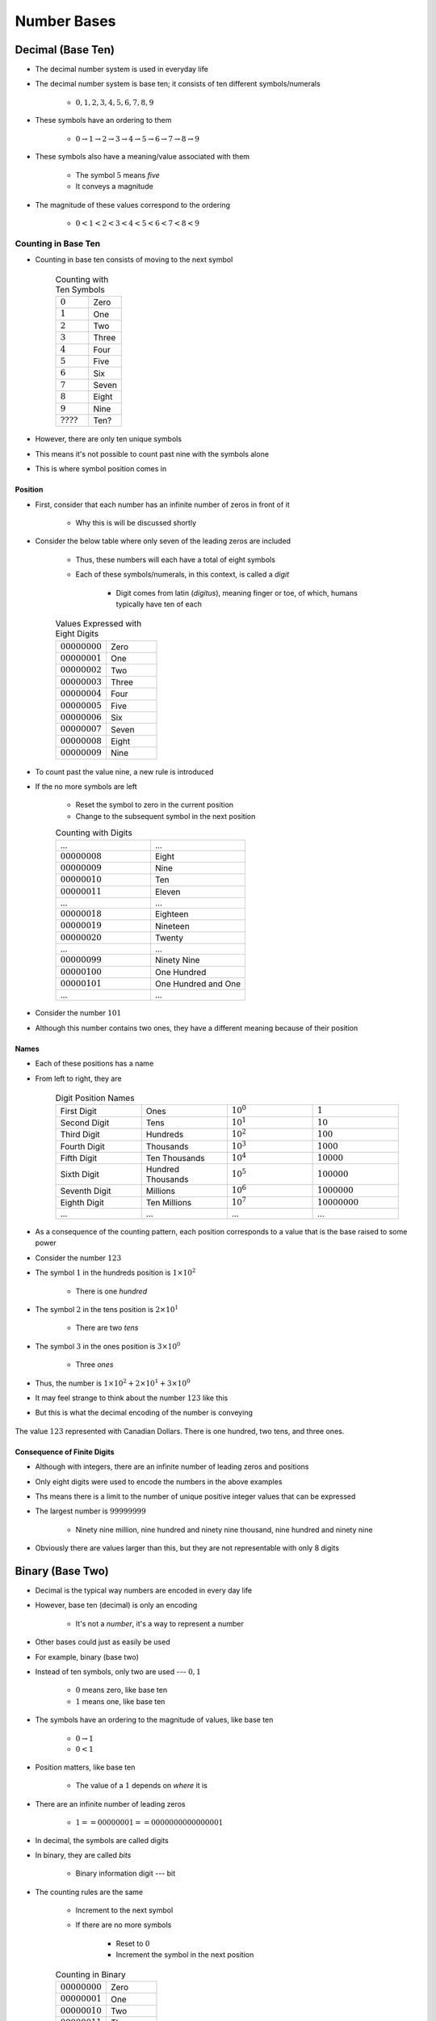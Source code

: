 ************
Number Bases
************



Decimal (Base Ten)
==================

* The decimal number system is used in everyday life
* The decimal number system is base ten; it consists of ten different symbols/numerals

    * :math:`0, 1, 2, 3, 4, 5, 6, 7, 8, 9`


* These symbols have an ordering to them

    * :math:`0 \rightarrow 1 \rightarrow  2 \rightarrow  3 \rightarrow  4 \rightarrow  5 \rightarrow  6 \rightarrow  7 \rightarrow  8 \rightarrow  9`


* These symbols also have a meaning/value associated with them

    * The symbol :math:`5` means *five*
    * It conveys a magnitude


* The magnitude of these values correspond to the ordering

    * :math:`0 < 1 <  2 <  3 <  4 <  5 <  6 <  7 <  8 <  9`



Counting in Base Ten
--------------------

* Counting in base ten consists of moving to the next symbol

    .. list-table:: Counting with Ten Symbols
        :widths: 50 50

        * - :math:`0`
          - Zero
        * - :math:`1`
          - One
        * - :math:`2`
          - Two
        * - :math:`3`
          - Three
        * - :math:`4`
          - Four
        * - :math:`5`
          - Five
        * - :math:`6`
          - Six
        * - :math:`7`
          - Seven
        * - :math:`8`
          - Eight
        * - :math:`9`
          - Nine
        * - :math:`????`
          - Ten?


* However, there are only ten unique symbols
* This means it's not possible to count past nine with the symbols alone
* This is where symbol position comes in


Position
^^^^^^^^

* First, consider that each number has an infinite number of zeros in front of it

    * Why this is will be discussed shortly


* Consider the below table where only seven of the leading zeros are included

    * Thus, these numbers will each have a total of eight symbols
    * Each of these symbols/numerals, in this context, is called a *digit*

        * Digit comes from latin (*digitus*), meaning finger or toe, of which, humans typically have ten of each


    .. list-table:: Values Expressed with Eight Digits
        :widths: 50 50

        * - :math:`00000000`
          - Zero
        * - :math:`00000001`
          - One
        * - :math:`00000002`
          - Two
        * - :math:`00000003`
          - Three
        * - :math:`00000004`
          - Four
        * - :math:`00000005`
          - Five
        * - :math:`00000006`
          - Six
        * - :math:`00000007`
          - Seven
        * - :math:`00000008`
          - Eight
        * - :math:`00000009`
          - Nine


* To count past the value nine, a new rule is introduced
* If the no more symbols are left

    * Reset the symbol to zero in the current position
    * Change to the subsequent symbol in the next position


    .. list-table:: Counting with Digits
        :widths: 50 50

        * - ...
          - ...
        * - :math:`00000008`
          - Eight
        * - :math:`00000009`
          - Nine
        * - :math:`00000010`
          - Ten
        * - :math:`00000011`
          - Eleven
        * - ...
          - ...
        * - :math:`00000018`
          - Eighteen
        * - :math:`00000019`
          - Nineteen
        * - :math:`00000020`
          - Twenty
        * - ...
          - ...
        * - :math:`00000099`
          - Ninety Nine
        * - :math:`00000100`
          - One Hundred
        * - :math:`00000101`
          - One Hundred and One
        * - ...
          - ...


* Consider the number :math:`101`
* Although this number contains two ones, they have a different meaning because of their position


Names
^^^^^

* Each of these positions has a name
* From left to right, they are

    .. list-table:: Digit Position Names
        :widths: 50 50 50 50

        * - First Digit
          - Ones
          - :math:`10^{0}`
          - :math:`1`
        * - Second Digit
          - Tens
          - :math:`10^{1}`
          - :math:`10`
        * - Third Digit
          - Hundreds
          - :math:`10^{2}`
          - :math:`100`
        * - Fourth Digit
          - Thousands
          - :math:`10^{3}`
          - :math:`1000`
        * - Fifth Digit
          - Ten Thousands
          - :math:`10^{4}`
          - :math:`10000`
        * - Sixth Digit
          - Hundred Thousands
          - :math:`10^{5}`
          - :math:`100000`
        * - Seventh Digit
          - Millions
          - :math:`10^{6}`
          - :math:`1000000`
        * - Eighth Digit
          - Ten Millions
          - :math:`10^{7}`
          - :math:`10000000`
        * - ...
          - ...
          - ...
          - ...


* As a consequence of the counting pattern, each position corresponds to a value that is the base raised to some power
* Consider the number :math:`123`
* The symbol :math:`1` in the hundreds position is :math:`1 \times 10^{2}`

    * There is one *hundred*


* The symbol :math:`2` in the tens position is :math:`2 \times 10^{1}`

    * There are two *tens*


* The symbol :math:`3` in the ones position is :math:`3 \times 10^{0}`

    * Three *ones*


* Thus, the number is :math:`1 \times 10^{2} + 2 \times 10^{1} + 3 \times 10^{0}`


* It may feel strange to think about the number :math:`123` like this
* But this is what the decimal encoding of the number is conveying

.. figure:: 123_with_cash.png
    :width: 500 px
    :align: center
    :target: https://en.wikipedia.org/wiki/Canadian_dollar

    The value :math:`123` represented with Canadian Dollars. There is one hundred, two tens, and three ones.


Consequence of Finite Digits
^^^^^^^^^^^^^^^^^^^^^^^^^^^^

* Although with integers, there are an infinite number of leading zeros and positions
* Only eight digits were used to encode the numbers in the above examples
* Ths means there is a limit to the number of unique positive integer values that can be expressed
* The largest number is :math:`99999999`

    * Ninety nine million, nine hundred and ninety nine thousand, nine hundred and ninety nine


* Obviously there are values larger than this, but they are not representable with only 8 digits



Binary (Base Two)
=================

* Decimal is the typical way numbers are encoded in every day life
* However, base ten (decimal) is only an encoding

    * It's not a *number*, it's a way to represent a number


* Other bases could just as easily be used
* For example, binary (base two)
* Instead of ten symbols, only two are used --- :math:`0, 1`

    * :math:`0` means zero, like base ten
    * :math:`1` means one, like base ten


* The symbols have an ordering to the magnitude of values, like base ten

    * :math:`0 \rightarrow 1`
    * :math:`0 < 1`


* Position matters, like base ten

    * The value of a :math:`1` depends on *where* it is


* There are an infinite number of leading zeros

    * :math:`1 == 00000001 == 0000000000000001`


* In decimal, the symbols are called digits
* In binary, they are called *bits*

    * Binary information digit --- bit


* The counting rules are the same

    * Increment to the next symbol
    * If there are no more symbols

        * Reset to :math:`0`
        * Increment the symbol in the next position


    .. list-table:: Counting in Binary
        :widths: 50 50

        * - :math:`00000000`
          - Zero
        * - :math:`00000001`
          - One
        * - :math:`00000010`
          - Two
        * - :math:`00000011`
          - Three
        * - :math:`00000100`
          - Four
        * - :math:`00000101`
          - Five
        * - :math:`00000110`
          - Six
        * - :math:`00000111`
          - Seven
        * - :math:`00001000`
          - Eight
        * - ...
          - ...


* With eight bits, the largest positive integer that could be represented is :math:`255`

    * Can represent the numbers 0 through to 255


* Like base ten, the specific bit position carries different values
* These values are always the base to some power
* Although these bit positions don't really go by specific names, they can be named like the digits

    .. list-table:: Bit Position Names
        :widths: 50 50 50 50

        * - First Digit
          - Ones
          - :math:`2^{0}`
          - :math:`1`
        * - Second Digit
          - Twos
          - :math:`2^{1}`
          - :math:`2`
        * - Third Digit
          - Fours
          - :math:`2^{2}`
          - :math:`4`
        * - Fourth Digit
          - Eights
          - :math:`2^{3}`
          - :math:`8`
        * - Fifth Digit
          - Sixteens
          - :math:`2^{4}`
          - :math:`16`
        * - Sixth Digit
          - Thirty-twos
          - :math:`2^{5}`
          - :math:`32`
        * - Seventh Digit
          - Sixty-fours
          - :math:`2^{6}`
          - :math:`62`
        * - Eighth Digit
          - One hundred and twenty eights
          - :math:`2^{7}`
          - :math:`128`
        * - ...
          - ...
          - ...
          - ...


* Like base ten, the binary number can be broken down to the sum of its positional values
* Consider the number :math:`1111011`

    * One *Sixty-four*
    * One *thirty-two*
    * One *sixteen*
    * One *eight*
    * Zero *fours*
    * One *two*
    * One *one*


* Thus, the number is

    :math:`1 \times 2^{6} + 1 \times 2^{5} + 1 \times 2^{4} + 1 \times 2^{3} + 0 \times 2^{2} + 1 \times 2^{1} + 1 \times 2^{0}`

    :math:`1 \times 64 + 1 \times 32 + 1 \times 16 + 1 \times 8 + 0 \times 4 + 1 \times 2 + 1 \times 1`

    :math:`64 + 32 + 16 + 8 + 0 + 2 + 1`

    :math:`123`


.. note::

    Position really matters --- have you ever counted to :math:`31` on one hand?

    Typically, when counting with fingers, the position of the finger is ignored. This means that the biggest number
    one could count to on one hand is five. This is effectively base 1.

    However, it is possible to make use of the position of each finger to get more out of your hand. Try it yourself.

    .. figure:: finger_counting_binary_19.png
        :width: 150 px
        :align: center
        :target: https://en.wikipedia.org/wiki/Finger_binary

        The number 19 in binary represented with fingers. The thumb is the least significant bit (ones) and the pinky
        finger is the most significant bit (sixteens).



Hexadecimal (Base 16)
=====================



Converting Numbers Between Bases
================================

* Although only three bases were discussed so far, but there is nothing stopping one from using base 5, or 123, or ...

* A subscript is added to the number to specify the base when there is a potential for ambiguity
* For example, consider the number :math:`10`

    * What number is that?
    * Is it a base ten number?
    * Base two?
    * Hexadecimal?


* Ambiguity is eliminated by including the subscript

    * :math:`10_{10}` means ten
    * :math:`10_{2}` means two
    * :math:`10_{16}` means sixteen


* In a computing context, binary and hexadecimal are often written as ``0b10`` and ``0x10`` respectively


Converting to Decimal
---------------------

* It is often useful to convert numbers from other bases to decimal since that is what is used in everyday life

    * Saying :math:`123` is a lot easier for us to understand than saying :math:`1111011_{2}` or :math:`7B_{16}`
    * However, an encoding is only an encoding --- these all *mean* the same thing


* For both the binary and hexadecimal bases discussed, numbers were already converted to decimal

    * :math:`1111011_{2}`

        :math:`(1 \times 2^{6} + 1 \times 2^{5} + 1 \times 2^{4} + 1 \times 2^{3} + 0 \times 2^{2} + 1 \times 2^{1} + 1 \times 2^{0})_{10}`

        :math:`(1 \times 64 + 1 \times 32 + 1 \times 16 + 1 \times 8 + 0 \times 4 + 1 \times 2 + 1 \times 1)_{10}`

        :math:`(64 + 32 + 16 + 8 + 0 + 2 + 1)_{10}`

        :math:`123_{10}`


    * :math:`7B_{16}`

        :math:`(7 \times 16^{1} + 11 \times 16^{0})_{10}`

        :math:`(7 \times 16 + 11 \times 1)_{10}`

        :math:`(112 + 11)_{10}`

        :math:`123_{10}`


* In general, multiply the value of the digit in base ten by the value of the base in base ten to the power of its corresponding position

* For example, given some number of :math:`n` digits :math:`d` in base :math:`b`

    :math:`(d_{n-1}d_{n-2}...d_{2}d_{1}d_{0})_{b}`


* The value in base ten would be calculated as follows

    :math:`(d_{n-1} \times b^{n-1} + d_{n-2} \times b^{n-2} + ... + d_{2} \times b^{2} + d_{1} \times b^{1} + d_{0} \times b^{0})_{10}`


* Consider the number :math:`J204_{20}` --- note that :math:`J_{20} == 19_{10}` in this example


    :math:`(19 \times 20^{3} + 2 \times 20^{2} + 0 \times 20^{1} + 4 \times 20^{0})_{10}`

    :math:`(19 \times 8000 + 2 \times 400 + 0 \times 20 + 4 \times 1)_{10}`

    :math:`(152000 + 800 + 0 + 4)_{10}`

    :math:`152804_{10}`



Converting from Decimal
-----------------------

* To convert a number from decimal to some arbitrary base :math:`b`

    * Divide the number by :math:`b` and keep the quotient :math:`q_{0}` and remainder :math:`r_{0}`
    * The value of :math:`r_{0}` is the digit for the least significant position
    * Divide :math:`q_{0}` by the base :math:`b` to get a new quotient :math:`q_{1}` and remainder :math:`r_{1}`
    * The value of :math:`r_{1}` is the digit for the next position
    * Repeat until the quotient is zero


* Consider converting the number :math:`123_{10}` to binary

    .. list-table:: Converting :math:`123_{10}` to Binary
        :widths: 50 50 50 50
        :header-rows: 1

        * - Digit/Bit Position
          - Division
          - :math:`q`
          - :math:`r`
        * - :math:`0`
          - :math:`123/2`
          - :math:`61`
          - :math:`1`
        * - :math:`1`
          - :math:`61/2`
          - :math:`30`
          - :math:`1`
        * - :math:`2`
          - :math:`30/2`
          - :math:`15`
          - :math:`0`
        * - :math:`3`
          - :math:`15/2`
          - :math:`7`
          - :math:`1`
        * - :math:`4`
          - :math:`7/2`
          - :math:`3`
          - :math:`1`
        * - :math:`5`
          - :math:`3/2`
          - :math:`1`
          - :math:`1`
        * - :math:`6`
          - :math:`1/2`
          - :math:`0`
          - :math:`1`


* Therefore, the number :math:`123_{10}` is :math:`1111011_{2}`

* Consider converting the number :math:`123_{10}` to hexadecimal

    .. list-table:: Converting :math:`123_{10}` to Hexadecimal
        :widths: 50 50 50 50
        :header-rows: 1

        * - Hex Digit Position
          - Division
          - :math:`q`
          - :math:`r`
        * - :math:`0`
          - :math:`123/16`
          - :math:`7`
          - :math:`11_{10}` or :math:`B_{16}`
        * - :math:`1`
          - :math:`7/16`
          - :math:`0`
          - :math:`7`


* Therefore, the number :math:`123_{10}` is :math:`7B_{2}`

    * Remember, :math:`B_{16} == 11_{10}`


Converting Between Arbitrary Bases
----------------------------------

* Converting between arbitrary bases will not be covered in detail

    * If one really wants to convert between base, they can do it in two steps with decimal
    * For example, converting from base 5 to base 7

        * Convert from base five to decimal
        * Convert from decimal to base 7


* However, there is an interesting trick when converting between bases when one is an even power of the other
* Consider binary and hexadecimal

    * :math:`2^{4} == 16`


* Each group of four bits corresponds to a single hexadecimal digit
* This is perhaps best illustrated with an example

    :math:`1111011_{2}`


* Take the least significant batch of four bits and convert to hexadecimal

    :math:`1011_{2} == 11_{10} == B_{16}`


* Take the next batch of four bits, add leading zeros if necessary, and convert to hexadecimal

    :math:`0111_{2} == 7_{10} == 7_{16}`


* One can then combine the hexadecimal digits to create the hexadecimal number

    :math:`1111011_{2} == 7B_{16}`


* This works because, with any grouping of four bits, sixteen unique values can be represented

    * :math:`0` through :math:`15`


* With hexadecimal, sixteen unique values can be represented with a single hexadecimal digit

    * :math:`0` through :math:`F`


* This works in general when one base is an even power of another
* In the below table, observe that

    * Base four can be obtained by combining two bits from base two
    * Base eight can be obtained by combining three bits from base two
    * Base sixteen can be obtained by combining four bits from base two
    * Base sixteen can also be obtained by combing two base four digits


    .. list-table:: Numbers in Base two, Four, Eight, and Sixteen
        :widths: 50 50 50 50
        :header-rows: 1

        * - Base Two
          - Base Four
          - Base Eight
          - Base Sixteen
        * - :math:`0000`
          - :math:`00`
          - :math:`00`
          - :math:`0`
        * - :math:`0001`
          - :math:`01`
          - :math:`01`
          - :math:`1`
        * - :math:`0010`
          - :math:`02`
          - :math:`02`
          - :math:`2`
        * - :math:`0011`
          - :math:`03`
          - :math:`03`
          - :math:`3`
        * - :math:`0100`
          - :math:`10`
          - :math:`04`
          - :math:`4`
        * - :math:`0101`
          - :math:`11`
          - :math:`05`
          - :math:`5`
        * - :math:`0110`
          - :math:`12`
          - :math:`06`
          - :math:`6`
        * - :math:`0111`
          - :math:`13`
          - :math:`07`
          - :math:`7`
        * - :math:`1000`
          - :math:`20`
          - :math:`10`
          - :math:`8`
        * - :math:`1001`
          - :math:`21`
          - :math:`11`
          - :math:`9`
        * - :math:`1010`
          - :math:`22`
          - :math:`12`
          - :math:`A`
        * - :math:`1011`
          - :math:`23`
          - :math:`13`
          - :math:`B`
        * - :math:`1100`
          - :math:`30`
          - :math:`14`
          - :math:`C`
        * - :math:`1101`
          - :math:`31`
          - :math:`15`
          - :math:`D`
        * - :math:`1110`
          - :math:`32`
          - :math:`16`
          - :math:`E`
        * - :math:`1111`
          - :math:`33`
          - :math:`17`
          - :math:`F`



*Meaning*
=========



For Next Time
=============

* Get your computer at home :doc:`set up for the course </getting-set/getting-set>`
* Read Chapter 1 of your text

    * 19 pages


* Read Chapter 2 of your text

    * 23 pages